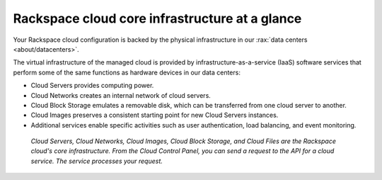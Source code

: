 .. _core-infrastructure:

-----------------------------------------------
Rackspace cloud core infrastructure at a glance
-----------------------------------------------
Your Rackspace cloud configuration is backed by the physical
infrastructure in our
:rax:`data centers <about/datacenters>`.

The virtual infrastructure of the managed cloud is provided by
infrastructure-as-a-service (IaaS) software services that perform some
of the same functions as hardware devices in our data centers:

* Cloud Servers provides computing power.

* Cloud Networks creates an internal network of cloud servers.

* Cloud Block Storage emulates a removable disk, which can be
  transferred from one cloud server to another.

* Cloud Images preserves a consistent starting point for new Cloud
  Servers instances.

* Additional services enable specific activities such as user
  authentication, load balancing, and event monitoring.

.. figure:: /_images/core-infrastructure.png
   :alt: Cloud Servers, Cloud Networks, Cloud Images,
         Cloud Block Storage, and Cloud Files are the
         Rackspace cloud's core infrastructure.
         From the Cloud Control Panel,
         you can send a request to the API for
         a cloud service.
         The service processes
         your request.*

   *Cloud Servers, Cloud Networks, Cloud Images,
   Cloud Block Storage, and Cloud Files are the
   Rackspace cloud's core infrastructure. From the Cloud Control Panel,
   you can send a request to the API for a cloud service.
   The service processes
   your request.*

.. :scale: is ignored here; resized the image directly
   to 50% of its natural draw.io size
   http://docs.readthedocs.org/en/latest/faq.html#image-scaling-doesn-t-work-in-my-documentation
   may explain why scaling doesn't work
